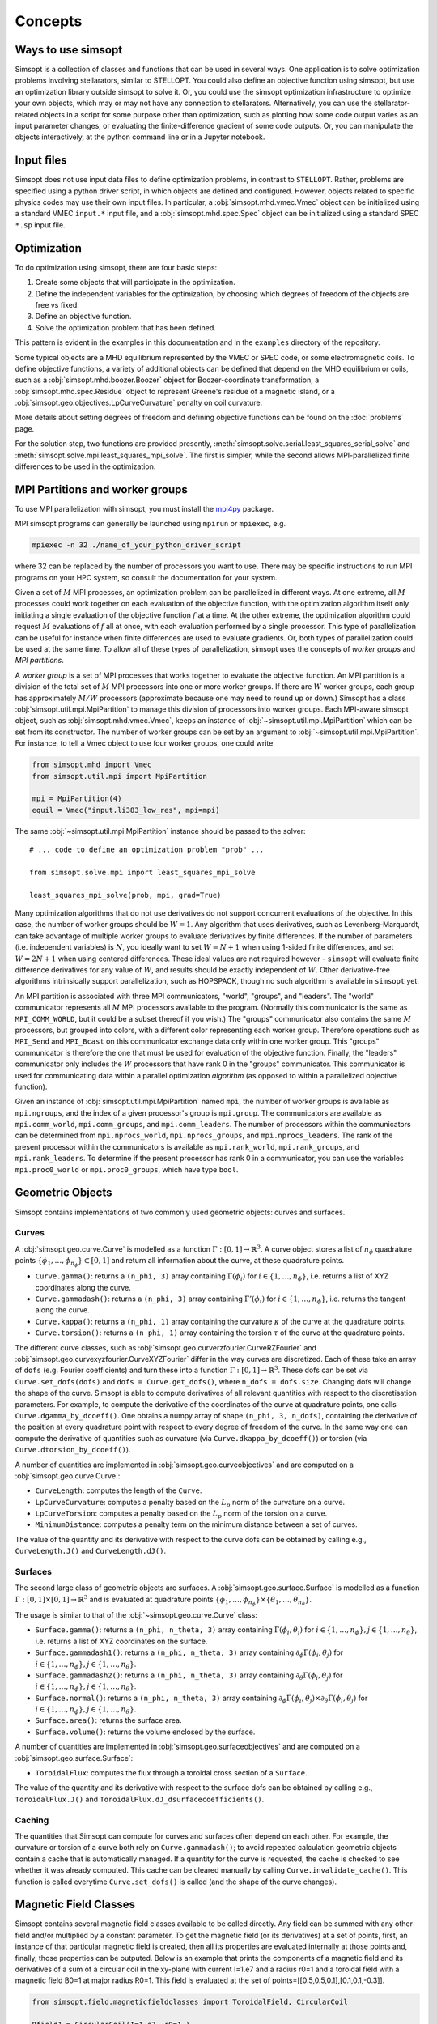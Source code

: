 Concepts
========

Ways to use simsopt
-------------------

Simsopt is a collection of classes and functions that can be used in
several ways.  One application is to solve optimization problems
involving stellarators, similar to STELLOPT.  You could also define an
objective function using simsopt, but use an optimization library
outside simsopt to solve it.  Or, you could use the simsopt
optimization infrastructure to optimize your own objects, which may or
may not have any connection to stellarators.  Alternatively, you can
use the stellarator-related objects in a script for some purpose other
than optimization, such as plotting how some code output varies as an
input parameter changes, or evaluating the finite-difference gradient
of some code outputs.  Or, you can manipulate the objects
interactively, at the python command line or in a Jupyter notebook.


Input files
-----------

Simsopt does not use input data files to define optimization problems,
in contrast to ``STELLOPT``. Rather, problems are specified using a
python driver script, in which objects are defined and
configured. However, objects related to specific physics codes may use
their own input files. In particular, a :obj:`simsopt.mhd.vmec.Vmec` object
can be initialized using a standard VMEC ``input.*`` input file, and a
:obj:`simsopt.mhd.spec.Spec` object can be initialized using a standard
SPEC ``*.sp`` input file.


Optimization
------------

To do optimization using simsopt, there are four basic steps:

1. Create some objects that will participate in the optimization.
2. Define the independent variables for the optimization, by choosing which degrees of freedom of the objects are free vs fixed.
3. Define an objective function.
4. Solve the optimization problem that has been defined.

This pattern is evident in the examples in this documentation
and in the ``examples`` directory of the repository.

Some typical objects are a MHD equilibrium represented by the VMEC or
SPEC code, or some electromagnetic coils. To define objective
functions, a variety of additional objects can be defined that depend
on the MHD equilibrium or coils, such as a
:obj:`simsopt.mhd.boozer.Boozer` object for Boozer-coordinate
transformation, a :obj:`simsopt.mhd.spec.Residue` object to represent
Greene's residue of a magnetic island, or a
:obj:`simsopt.geo.objectives.LpCurveCurvature` penalty on coil
curvature.

More details about setting degrees of freedom and defining
objective functions can be found on the :doc:`problems` page.

For the solution step, two functions are provided presently,
:meth:`simsopt.solve.serial.least_squares_serial_solve` and
:meth:`simsopt.solve.mpi.least_squares_mpi_solve`.  The first
is simpler, while the second allows MPI-parallelized finite differences
to be used in the optimization.



.. _mpi:

MPI Partitions and worker groups
--------------------------------

To use MPI parallelization with simsopt, you must install the
`mpi4py <https://mpi4py.readthedocs.io/en/stable/>`_ package.

MPI simsopt programs can generally be launched using ``mpirun`` or
``mpiexec``, e.g.

.. code-block::

   mpiexec -n 32 ./name_of_your_python_driver_script

where 32 can be replaced by the number of processors you want to use.
There may be specific instructions to run MPI programs on your HPC system,
so consult the documentation for your system.
   
Given a set of :math:`M` MPI processes, an optimization problem can be
parallelized in different ways.  At one extreme, all :math:`M`
processes could work together on each evaluation of the objective
function, with the optimization algorithm itself only initiating a
single evaluation of the objective function :math:`f` at a time.  At
the other extreme, the optimization algorithm could request :math:`M`
evaluations of :math:`f` all at once, with each evaluation performed
by a single processor.  This type of parallelization can be useful for
instance when finite differences are used to evaluate gradients.  Or,
both types of parallelization could be used at the same time. To allow
all of these types of parallelization, simsopt uses the concepts of
*worker groups* and *MPI partitions*.

A *worker group* is a set of MPI processes that works together to
evaluate the objective function.  An MPI partition is a division of
the total set of :math:`M` MPI processors into one or more worker
groups.  If there are :math:`W` worker groups, each group has
approximately :math:`M/W` processors (approximate because one may need to
round up or down.)  Simsopt has a class
:obj:`simsopt.util.mpi.MpiPartition` to manage this division of
processors into worker groups.  Each MPI-aware simsopt object, such as
:obj:`simsopt.mhd.vmec.Vmec`, keeps an instance of :obj:`~simsopt.util.mpi.MpiPartition`
which can be set from its constructor.  The number of worker
groups can be set by an argument to :obj:`~simsopt.util.mpi.MpiPartition`.
For instance, to tell a Vmec object to use four worker groups, one could write

.. code-block::

   from simsopt.mhd import Vmec
   from simsopt.util.mpi import MpiPartition
   
   mpi = MpiPartition(4)
   equil = Vmec("input.li383_low_res", mpi=mpi)

The same :obj:`~simsopt.util.mpi.MpiPartition` instance should be passed to the solver::

  # ... code to define an optimization problem "prob" ...
  
  from simsopt.solve.mpi import least_squares_mpi_solve
  
  least_squares_mpi_solve(prob, mpi, grad=True)

Many optimization algorithms that do not use derivatives do not
support concurrent evaluations of the objective.  In this case, the
number of worker groups should be :math:`W=1`.  Any algorithm that
uses derivatives, such as Levenberg-Marquardt, can take advantage of
multiple worker groups to evaluate derivatives by finite
differences. If the number of parameters (i.e. independent variables)
is :math:`N`, you ideally want to set :math:`W=N+1` when using 1-sided
finite differences, and set :math:`W=2N+1` when using centered
differences.  These ideal values are not required however -
``simsopt`` will evaluate finite difference derivatives for any value
of :math:`W`, and results should be exactly independent of :math:`W`.
Other derivative-free algorithms intrinsically support
parallelization, such as HOPSPACK, though no such algorithm is
available in ``simsopt`` yet.

An MPI partition is associated with three MPI communicators, "world",
"groups", and "leaders". The "world" communicator
represents all :math:`M` MPI processors available to the program. (Normally
this communicator is the same as ``MPI_COMM_WORLD``, but it could be a
subset thereof if you wish.)  The "groups" communicator also
contains the same :math:`M` processors, but grouped into colors, with
a different color representing each worker group. Therefore
operations such as ``MPI_Send`` and ``MPI_Bcast`` on this communicator
exchange data only within one worker group.  This "groups"
communicator is therefore the one that must be used for evaluation of
the objective function.  Finally, the "leaders" communicator
only includes the :math:`W` processors that have rank 0 in the
"groups" communicator.  This communicator is used for
communicating data within a parallel optimization *algorithm* (as
opposed to within a parallelized objective function).

Given an instance of :obj:`simsopt.util.mpi.MpiPartition` named
``mpi``, the number of worker groups is available as ``mpi.ngroups``,
and the index of a given processor's group is ``mpi.group``.  The
communicators are available as ``mpi.comm_world``,
``mpi.comm_groups``, and ``mpi.comm_leaders``.  The number of
processors within the communicators can be determined from
``mpi.nprocs_world``, ``mpi.nprocs_groups``, and
``mpi.nprocs_leaders``.  The rank of the present processor within the
communicators is available as ``mpi.rank_world``, ``mpi.rank_groups``,
and ``mpi.rank_leaders``.  To determine if the present processor has
rank 0 in a communicator, you can use the variables
``mpi.proc0_world`` or ``mpi.proc0_groups``, which have type ``bool``.

Geometric Objects
-----------------

Simsopt contains implementations of two commonly used geometric objects: curves and surfaces.

Curves
~~~~~~

A :obj:`simsopt.geo.curve.Curve` is modelled as a function :math:`\Gamma:[0, 1] \to \mathbb{R}^3`.
A curve object stores a list of :math:`n_\phi` quadrature points :math:`\{\phi_1, \ldots, \phi_{n_\phi}\} \subset [0, 1]` and return all information about the curve, at these quadrature points.

- ``Curve.gamma()``: returns a ``(n_phi, 3)`` array containing :math:`\Gamma(\phi_i)` for :math:`i\in\{1, \ldots, n_\phi\}`, i.e. returns a list of XYZ coordinates along the curve.
- ``Curve.gammadash()``: returns a ``(n_phi, 3)`` array containing :math:`\Gamma'(\phi_i)` for :math:`i\in\{1, \ldots, n_\phi\}`, i.e. returns the tangent along the curve.
- ``Curve.kappa()``: returns a ``(n_phi, 1)`` array containing the curvature :math:`\kappa` of the curve at the quadrature points.
- ``Curve.torsion()``: returns a ``(n_phi, 1)`` array containing the torsion :math:`\tau` of the curve at the quadrature points.

The different curve classes, such as :obj:`simsopt.geo.curverzfourier.CurveRZFourier` and :obj:`simsopt.geo.curvexyzfourier.CurveXYZFourier` differ in the way curves are discretized.
Each of these take an array of ``dofs`` (e.g. Fourier coefficients) and turn these into a function :math:`\Gamma:[0, 1] \to \mathbb{R}^3`.
These dofs can be set via ``Curve.set_dofs(dofs)`` and ``dofs = Curve.get_dofs()``, where ``n_dofs = dofs.size``.
Changing dofs will change the shape of the curve. Simsopt is able to compute derivatives of all relevant quantities with respect to the discretisation parameters.
For example, to compute the derivative of the coordinates of the curve at quadrature points, one calls ``Curve.dgamma_by_dcoeff()``.
One obtains a numpy array of shape ``(n_phi, 3, n_dofs)``, containing the derivative of the position at every quadrature point with respect to every degree of freedom of the curve.
In the same way one can compute the derivative of quantities such as curvature (via ``Curve.dkappa_by_dcoeff()``) or torsion (via ``Curve.dtorsion_by_dcoeff()``).

A number of quantities are implemented in :obj:`simsopt.geo.curveobjectives` and are computed on a :obj:`simsopt.geo.curve.Curve`:

- ``CurveLength``: computes the length of the ``Curve``.
- ``LpCurveCurvature``: computes a penalty based on the :math:`L_p` norm of the curvature on a curve.
- ``LpCurveTorsion``: computes a penalty based on the :math:`L_p` norm of the torsion on a curve.
- ``MinimumDistance``: computes a penalty term on the minimum distance between a set of curves.

The value of the quantity and its derivative with respect to the curve dofs can be obtained by calling e.g., ``CurveLength.J()`` and ``CurveLength.dJ()``.

Surfaces
~~~~~~~~

The second large class of geometric objects are surfaces.
A :obj:`simsopt.geo.surface.Surface` is modelled as a function :math:`\Gamma:[0, 1] \times [0, 1] \to \mathbb{R}^3` and is evaluated at quadrature points :math:`\{\phi_1, \ldots, \phi_{n_\phi}\}\times\{\theta_1, \ldots, \theta_{n_\theta}\}`.

The usage is similar to that of the :obj:`~simsopt.geo.curve.Curve` class:

- ``Surface.gamma()``: returns a ``(n_phi, n_theta, 3)`` array containing :math:`\Gamma(\phi_i, \theta_j)` for :math:`i\in\{1, \ldots, n_\phi\}, j\in\{1, \ldots, n_\theta\}`, i.e. returns a list of XYZ coordinates on the surface.
- ``Surface.gammadash1()``: returns a ``(n_phi, n_theta, 3)`` array containing :math:`\partial_\phi \Gamma(\phi_i, \theta_j)` for :math:`i\in\{1, \ldots, n_\phi\}, j\in\{1, \ldots, n_\theta\}`.
- ``Surface.gammadash2()``: returns a ``(n_phi, n_theta, 3)`` array containing :math:`\partial_\theta \Gamma(\phi_i, \theta_j)` for :math:`i\in\{1, \ldots, n_\phi\}, j\in\{1, \ldots, n_\theta\}`.
- ``Surface.normal()``: returns a ``(n_phi, n_theta, 3)`` array containing :math:`\partial_\phi \Gamma(\phi_i, \theta_j)\times \partial_\theta \Gamma(\phi_i, \theta_j)` for :math:`i\in\{1, \ldots, n_\phi\}, j\in\{1, \ldots, n_\theta\}`.
- ``Surface.area()``: returns the surface area.
- ``Surface.volume()``: returns the volume enclosed by the surface.

A number of quantities are implemented in :obj:`simsopt.geo.surfaceobjectives` and are computed on a :obj:`simsopt.geo.surface.Surface`:

- ``ToroidalFlux``: computes the flux through a toroidal cross section of a ``Surface``.

The value of the quantity and its derivative with respect to the surface dofs can be obtained by calling e.g., ``ToroidalFlux.J()`` and ``ToroidalFlux.dJ_dsurfacecoefficients()``.


Caching
~~~~~~~~

The quantities that Simsopt can compute for curves and surfaces often depend on each other.
For example, the curvature or torsion of a curve both rely on ``Curve.gammadash()``; to avoid repeated calculation 
geometric objects contain a cache that is automatically managed.
If a quantity for the curve is requested, the cache is checked to see whether it was already computed.
This cache can be cleared manually by calling ``Curve.invalidate_cache()``.
This function is called everytime ``Curve.set_dofs()`` is called (and the shape of the curve changes).


Magnetic Field Classes
-----------------

Simsopt contains several magnetic field classes available to be called directly. Any field can be summed with any other field and/or multiplied by a constant parameter. To get the magnetic field (or its derivatives) at a set of points, first, an instance of that particular magnetic field is created, then all its properties are evaluated internally at those points and, finally, those properties can be outputed. Below is an example that prints the components of a magnetic field and its derivatives of a sum of a circular coil in the xy-plane with current I=1.e7 and a radius r0=1 and a toroidal field with a magnetic field B0=1 at major radius R0=1. This field is evaluated at the set of points=[[0.5,0.5,0.1],[0.1,0.1,-0.3]].

.. code-block::

   from simsopt.field.magneticfieldclasses import ToroidalField, CircularCoil
   
   Bfield1 = CircularCoil(I=1.e7, r0=1.)
   Bfield2 = ToroidalField(R0=1., B0=1.)
   Bfield = Bfield1 + Bfield2
   points=[[0.5,0.5,0.1],[0.1,0.1,-0.3]]
   Bfield.set_points(points)
   print(Bfield.B())
   print(Bfield.dB_by_dX())

Below is a similar example where, instead of calculating the magnetic field using analytical functions from the circular coil class, it is calculated using the BiotSavart class

.. code-block::

   from simsopt.field.magneticfieldclasses import ToroidalField
   from simsopt.field.biotsavart import BiotSavart
   from simsopt.geo.curvexyzfourier import CurveXYZFourier

   coils = [CurveXYZFourier(300, 1)]
   coils[0].set_dofs([0, 0, 1., 0., 1., 0., 0., 0., 0.])
   Bfield1 = BiotSavart(coils, [1.e7])
   Bfield2 = ToroidalField(R0=1., B0=1.)
   Bfield = Bfield1 + Bfield2
   points=[[0.5,0.5,0.1],[0.1,0.1,-0.3]]
   Bfield.set_points(points)
   print(Bfield.B())
   print(Bfield.dB_by_dX())


BiotSavart
~~~~~~

The :obj:`simsopt.field.biotsavart.BiotSavart` class initializes a magnetic field vector induced by a list of closed curves :math:`\Gamma_k` with electric currents :math:`I_k`. The field is given by

.. math::

  B(\mathbf{x}) = \frac{\mu_0}{4\pi} \sum_{k=1}^{n_\mathrm{coils}} I_k \int_0^1 \frac{(\Gamma_k(\phi)-\mathbf{x})\times \Gamma_k'(\phi)}{\|\Gamma_k(\phi)-\mathbf{x}\|^3} d\phi

where :math:`\mu_0=4\pi 10^{-7}` is the vacuum permitivity.
As input, it takes an of closed curves and the corresponding currents.

ToroidalField
~~~~~~

The :obj:`simsopt.field.magneticfieldclasses.ToroidalField` class initializes a toroidal magnetic field vector acording to the formula :math:`\mathbf B = B_0 \frac{R_0}{R} \mathbf e_\phi`, where :math:`R_0` and :math:`B_0` are input scalar quantities, with :math:`R_0` representing the major radius of the magnetic axis and :math:`B_0` the magnetic field at :math:`R_0`. :math:`R` is the radial coordinate of the cylindrical coordinate system :math:`(R,Z,\phi)`, so that :math:`B` has the expected :math:`1/R` dependence. Given a set of points :math:`(x,y,z)`, :math:`R` is calculated as :math:`R=\sqrt{x^2+y^2}`. The vector :math:`\mathbf e_\phi` is a unit vector pointing in the direction of increasing :math:`\phi`, with :math:`\phi` the standard azimuthal angle of the cylindrical coordinate system :math:`(R,Z,\phi)`. Given a set of points :math:`(x,y,z)`, :math:`\mathbf e_\phi` is calculated as :math:`\mathbf e_\phi=-\sin \phi \mathbf e_x+\cos \phi \mathbf e_y` with :math:`\phi=\arctan(y/x)`. 

PoloidalField
~~~~~~

The :obj:`simsopt.field.magneticfieldclasses.PoloidalField` class initializes a poloidal magnetic field vector acording to the formula :math:`\mathbf B = B_0 \frac{r}{q R_0} \mathbf e_\theta`, where :math:`R_0, q` and :math:`B_0` are input scalar quantities. :math:`R_0` represents the major radius of the magnetic axis, :math:`B_0` the magnetic field at :math:`r=R_0 q` and :math:`q` the safety factor associated with the sum of a poloidal magnetic field and a toroidal magnetic field with major radius :math:`R_0` and magnetic field on-axis :math:`B_0`. :math:`r` is the radial coordinate of the simple toroidal coordinate system :math:`(r,\phi,\theta)`. Given a set of points :math:`(x,y,z)`, :math:`r` is calculated as :math:`r=\sqrt{(\sqrt{x^2+y^2}-R_0)^2+z^2}`. The vector :math:`\mathbf e_\theta` is a unit vector pointing in the direction of increasing :math:`\theta`, with :math:`\theta` the poloidal angle in the simple toroidal coordinate system :math:`(r,\phi,\theta)`. Given a set of points :math:`(x,y,z)`, :math:`\mathbf e_\theta` is calculated as :math:`\mathbf e_\theta=-\sin \theta \cos \phi \mathbf e_x+\sin \theta \sin \phi \mathbf e_y+\cos \theta \mathbf e_z` with :math:`\phi=\arctan(y/x)` and :math:`\theta=\arctan(z/(\sqrt{x^2+y^2}-R_0))`.

ScalarPotentialRZMagneticField
~~~~~~

The :obj:`simsopt.field.magneticfieldclasses.ScalarPotentialRZMagneticField` class initializes a vacuum magnetic field :math:`\mathbf B = \nabla \Phi` defined via a scalar potential :math:`\Phi` in cylindrical coordinates :math:`(R,Z,\phi)`. The field :math:`\Phi` is given as an analytical expression and ``simsopt`` performed the necessary partial derivatives in order find :math:`\mathbf B` and its derivatives. Example: the function 
.. code-block::
   ScalarPotentialRZMagneticField("2*phi")
initializes a toroidal magnetic field :math:`\mathbf B = \nabla (2\phi)=2/R \mathbf e_\phi`.
Note: this functions needs the library ``sympy`` for the analytical derivatives.

CircularCoil
~~~~~~

The :obj:`simsopt.field.magneticfieldclasses.CircularCoil` class initializes a magnetic field created by a single circular coil. It takes four input quantities: :math:`a`, the radius of the coil, :math:`\mathbf c=[c_x,c_y,c_z]`, the center of the coil, :math:`I`, the current flowing through the coil and :math:`\mathbf n`, the normal vector to the plane of the coil centered at the coil radius, which could be specified either with its three cartesian components :math:`\mathbf n=[n_x,n_y,n_z]` or as :math:`\mathbf n=[\theta,\phi]` with the spherical angles :math:`\theta` and :math:`\phi`.

The magnetic field is calculated analitically using the following expressions (`reference <https://ntrs.nasa.gov/citations/20010038494>`_)

- :math:`B_x=\frac{\mu_0 I}{2\pi}\frac{x z}{\alpha^2 \beta \rho^2}\left[(a^2+r^2)E(k^2)-\alpha^2 K(k^2)\right]`
- :math:`B_y=\frac{y}{x}B_x`
- :math:`B_z=\frac{\mu_0 I}{2\pi \alpha^2 \beta}\left[(a^2-r^2)E(k^2)+\alpha^2 K(k^2)\right]`

where :math:`\rho^2=x^2+y^2`, :math:`r^2=x^2+y^2+z^2`, :math:`\alpha^2=a^2+r^2-2a\rho`, :math:`\beta^2=a^2+r^2+2 a \rho`, :math:`k^2=1-\alpha^2/\beta^2`.

Dommaschk
~~~~~~

The :obj:`simsopt.field.magneticfieldclasses.Dommaschk` class initializes a vacuum magnetic field :math:`\mathbf B = \nabla \Phi` with a representation for the scalar potential :math:`\Phi` as proposed in `W. Dommaschk (1986), Computer Physics Communications 40, 203-218 <https://www.sciencedirect.com/science/article/pii/0010465586901098>`_. It allows to quickly generate magnetic fields with islands with only a small set of scalar quantities. Following the original reference, a toroidal field with :math:`B_0=R_0=1` is already included in the definition. As input parameters, it takes two arrays:

- The first array is an :math:`N\times2` array :math:`[(m_1,n_1),(m_2,n_2),...]` specifying which harmonic coefficients :math:`m` and :math:`n` are non-zero.
- The second array is an :math:`N\times2` array :math:`[(b_1,c_1),(b_2,c_2),...]` with :math:`b_i=b_{m_i,n_i}` and :math:`c_i=c_{m_i,n_i}` the coefficients used in the Dommaschk representation.

Reiman
~~~~~~

The :obj:`simsopt.field.magneticfieldclasses.Reiman` initializes the magnetic field model in section 5 of `Reiman and Greenside, Computer Physics Communications 43 (1986) 157—167 <https://www.sciencedirect.com/science/article/pii/0010465586900597>`_. 
It is an analytical magnetic field representation that allows the explicit calculation of the width of the magnetic field islands. It takes as input arguments: :math:`\iota_0`, the unperturbed rotational transform, :math:`\iota_1`, the unperturbed global magnetic shear, :math:`k`, an array of integers with that specifies the Fourier modes used, :math:`\epsilon_k`, an array that specifies the coefficient in front of the Fourier modes, :math:`m_0`, the toroidal symmetry parameter (usually 1).

InterpolatedField
~~~~~~

The :obj:`simsopt.field.magneticfieldclasses.InterpolatedField` function takes an existing field and interpolates it on a regular grid in :math:`r,\phi,z`. This resulting interpolant can then be evaluated very quickly.
As input arguments, it takes field: the underlying :mod:`simsopt.field.magneticfield.MagneticField` to be interpolated, degree: the degree of the piecewise polynomial interpolant, rrange: a 3-tuple of the form ``(rmin, rmax, nr)``, phirange: a 3-tuple of the form ``(phimin, phimax, nphi)``, zrange: a 3-tuple of the form ``(zmin, zmax, nz)``, extrapolate: whether to extrapolate the field when evaluate outside the integration domain or to throw an error, nfp: Whether to exploit rotational symmetry, stellsym: Whether to exploit stellarator symmetry. 


Particle Tracer
-----------------

Simsopt is able to follow particles in a magnetic field. The main function to use in this case is :obj:`simsopt.field.tracing.trace_particles` (click the link for more information on the input and output parameters) and it is able to use two different sets of equations depending on the input parameter ``mode``:

- In the case of ``mode='full'`` it solves

.. math::

  [\ddot x, \ddot y, \ddot z] = \frac{q}{m}  [\dot x, \dot y, \dot z] \times \mathbf B

- In the case of ``mode='gc_vac'`` it solves the guiding center equations under
    the assumption :math:`\nabla p=0`, that is

.. math::

  [\dot x, \dot y, \dot z] &= v_{||}\frac{\mathbf B}{B} + \frac{m}{q|B|^3}  \left(\frac{v_\perp^2}{2} + v_{||}^2\right)  \mathbf B\times \nabla B\\
  \dot v_{||}    &= -\mu  \mathbf B \cdot \nabla B

where :math:`v_\perp^2 = 2\mu B`.
See equations (12) and (13) of `Guiding Center Motion, H.J. de Blank <https://doi.org/10.13182/FST04-A468>`_.

Below is an example of the vertical drift experienced by two particles in a simple toroidal magnetic field.

.. code-block::

    from simsopt.field.magneticfieldclasses import ToroidalField
    from simsopt.geo.curvexyzfourier import CurveXYZFourier
    from simsopt.util.constants import PROTON_MASS, ELEMENTARY_CHARGE, ONE_EV
    from simsopt.field.tracing import trace_particles_starting_on_curve

    bfield = ToroidalField(B0=1., R0=1.)
    start_curve = CurveXYZFourier(300, 1)
    start_curve.set_dofs([0, 0, 1.01, 0, 1.01, 0., 0, 0., 0.])
    nparticles = 2
    m = PROTON_MASS
    q = ELEMENTARY_CHARGE
    tmax = 1e-6
    Ekin = 100*ONE_EV
    gc_tys, gc_phi_hits = trace_particles_starting_on_curve(
        start_curve, bfield, nparticles, tmax=tmax, seed=1, mass=m, charge=q,
        Ekin=Ekin, umin=0.2, umax=0.5, phis=[], mode='gc_vac', tol=1e-11)
    z_particle_1 = gc_tys[0][:][2]
    z_particle_2 = gc_tys[1][:][2]
    print(z_particle_1)
    print(z_particle_2)
